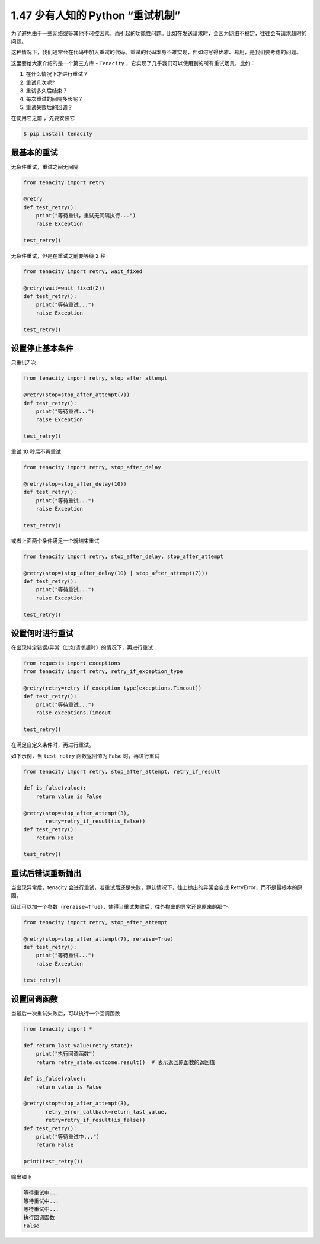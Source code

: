 1.47 少有人知的 Python “重试机制”
=================================

为了避免由于一些网络或等其他不可控因素，而引起的功能性问题。比如在发送请求时，会因为网络不稳定，往往会有请求超时的问题。

这种情况下，我们通常会在代码中加入重试的代码。重试的代码本身不难实现，但如何写得优雅、易用，是我们要考虑的问题。

这里要给大家介绍的是一个第三方库 - ``Tenacity``
，它实现了几乎我们可以使用到的所有重试场景，比如：

1. 在什么情况下才进行重试？
2. 重试几次呢?
3. 重试多久后结束？
4. 每次重试的间隔多长呢？
5. 重试失败后的回调？

在使用它之前 ，先要安装它

.. code:: shell

   $ pip install tenacity

**最基本的重试**
~~~~~~~~~~~~~~~~

无条件重试，重试之间无间隔

.. code:: python

   from tenacity import retry

   @retry
   def test_retry():
       print("等待重试，重试无间隔执行...")
       raise Exception

   test_retry()

无条件重试，但是在重试之前要等待 2 秒

.. code:: python

   from tenacity import retry, wait_fixed

   @retry(wait=wait_fixed(2))
   def test_retry():
       print("等待重试...")
       raise Exception

   test_retry()

设置停止基本条件
~~~~~~~~~~~~~~~~

只重试7 次

.. code:: python

   from tenacity import retry, stop_after_attempt

   @retry(stop=stop_after_attempt(7))
   def test_retry():
       print("等待重试...")
       raise Exception

   test_retry()

重试 10 秒后不再重试

.. code:: python

   from tenacity import retry, stop_after_delay

   @retry(stop=stop_after_delay(10))
   def test_retry():
       print("等待重试...")
       raise Exception

   test_retry()

或者上面两个条件满足一个就结束重试

.. code:: python

   from tenacity import retry, stop_after_delay, stop_after_attempt

   @retry(stop=(stop_after_delay(10) | stop_after_attempt(7)))
   def test_retry():
       print("等待重试...")
       raise Exception

   test_retry()

设置何时进行重试
~~~~~~~~~~~~~~~~

在出现特定错误/异常（比如请求超时）的情况下，再进行重试

.. code:: python

   from requests import exceptions
   from tenacity import retry, retry_if_exception_type

   @retry(retry=retry_if_exception_type(exceptions.Timeout))
   def test_retry():
       print("等待重试...")
       raise exceptions.Timeout

   test_retry()

在满足自定义条件时，再进行重试。

如下示例，当 ``test_retry`` 函数返回值为 False 时，再进行重试

.. code:: python

   from tenacity import retry, stop_after_attempt, retry_if_result

   def is_false(value):
       return value is False

   @retry(stop=stop_after_attempt(3),
          retry=retry_if_result(is_false))
   def test_retry():
       return False

   test_retry()

重试后错误重新抛出
~~~~~~~~~~~~~~~~~~

当出现异常后，tenacity
会进行重试，若重试后还是失败，默认情况下，往上抛出的异常会变成
RetryError，而不是最根本的原因。

因此可以加一个参数（\ ``reraise=True``\ ），使得当重试失败后，往外抛出的异常还是原来的那个。

.. code:: python

   from tenacity import retry, stop_after_attempt

   @retry(stop=stop_after_attempt(7), reraise=True)
   def test_retry():
       print("等待重试...")
       raise Exception

   test_retry()

设置回调函数
~~~~~~~~~~~~

当最后一次重试失败后，可以执行一个回调函数

.. code:: python

   from tenacity import *

   def return_last_value(retry_state):
       print("执行回调函数")
       return retry_state.outcome.result()  # 表示返回原函数的返回值

   def is_false(value):
       return value is False

   @retry(stop=stop_after_attempt(3),
          retry_error_callback=return_last_value,
          retry=retry_if_result(is_false))
   def test_retry():
       print("等待重试中...")
       return False

   print(test_retry())

输出如下

.. code:: shell

   等待重试中...
   等待重试中...
   等待重试中...
   执行回调函数
   False

|image0|

.. |image0| image:: http://image.iswbm.com/20200607174235.png

